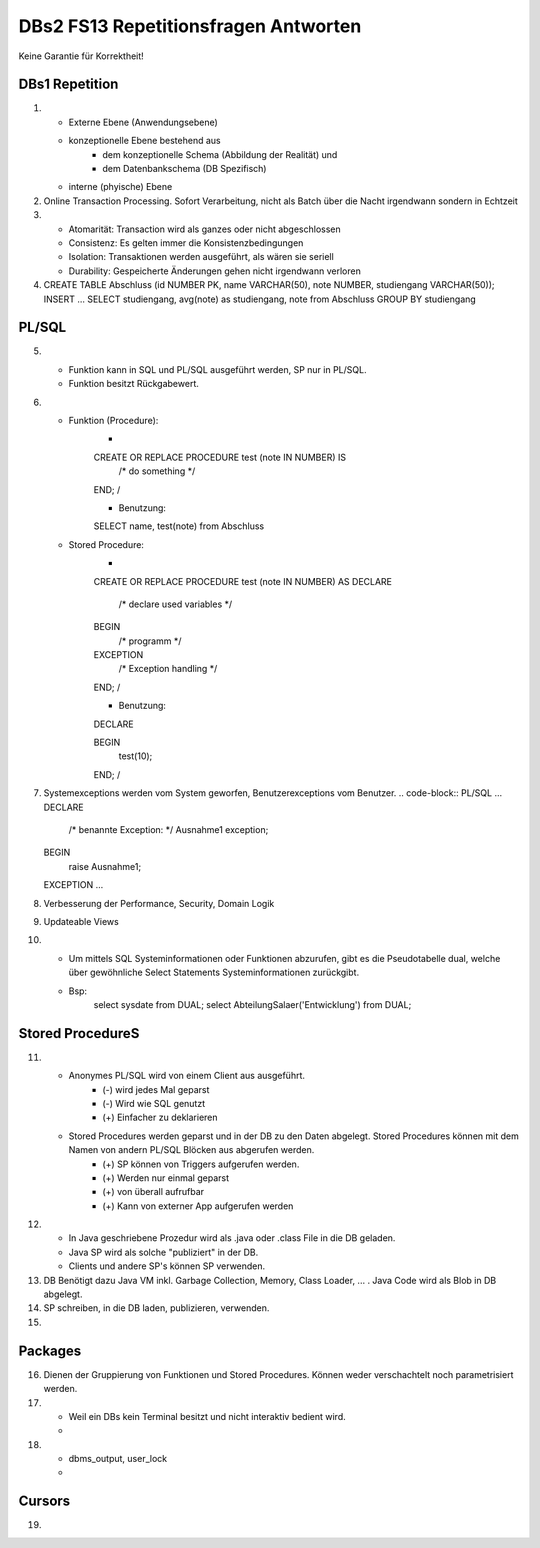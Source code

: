 DBs2 FS13 Repetitionsfragen Antworten
=====================================

Keine Garantie für Korrektheit!

DBs1 Repetition
---------------
1) 	
	* Externe Ebene (Anwendungsebene)
	* konzeptionelle Ebene bestehend aus
		* dem konzeptionelle Schema (Abbildung der Realität) und 
		* dem Datenbankschema (DB Spezifisch)
	* interne (phyische) Ebene

2) 	Online Transaction Processing. Sofort Verarbeitung, nicht als Batch über die Nacht irgendwann sondern in Echtzeit

3) 	
	* Atomarität: Transaction wird als ganzes oder nicht abgeschlossen
	* Consistenz: Es gelten immer die Konsistenzbedingungen
	* Isolation: Transaktionen werden ausgeführt, als wären sie seriell
	* Durability: Gespeicherte Änderungen gehen nicht irgendwann verloren

4) 	.. code-block:: SQL
	CREATE TABLE Abschluss (id NUMBER PK, name VARCHAR(50), note NUMBER, studiengang VARCHAR(50));
	INSERT ...
	SELECT studiengang, avg(note) as studiengang, note from Abschluss
	GROUP BY studiengang

PL/SQL
------
5)	
	* Funktion kann in SQL und PL/SQL ausgeführt werden, SP nur in PL/SQL.
	* Funktion besitzt Rückgabewert.

6)	
	* Funktion (Procedure):	
		* .. code-block:: PL/SQL	
		CREATE OR REPLACE PROCEDURE test (note IN NUMBER) IS
			/* do something */
		END;
		/

		* Benutzung:
		.. code-block:: PL/SQL	
		SELECT name, test(note) from Abschluss

	* Stored Procedure:
		* .. code-block:: PL/SQL	
		CREATE OR REPLACE PROCEDURE test (note IN NUMBER) AS
		DECLARE
			/* declare used variables */
		BEGIN
			/* programm */
		EXCEPTION
			/* Exception handling */
		END;
		/

		* Benutzung: 
		.. code-block:: PL/SQL	
		DECLARE 
	
		BEGIN
			test(10);
		END;
		/

7)	Systemexceptions werden vom System geworfen, Benutzerexceptions vom Benutzer.
	.. code-block:: PL/SQL	
	...
	DECLARE
		/* benannte Exception: */
		Ausnahme1 exception;
	BEGIN
		raise Ausnahme1;
	EXCEPTION
	...

8)	Verbesserung der Performance, Security, Domain Logik
	
9)	Updateable Views

10)	
	* Um mittels SQL Systeminformationen oder Funktionen abzurufen, gibt es die Pseudotabelle dual, welche über gewöhnliche Select Statements Systeminformationen zurückgibt. 
	* Bsp: 
		.. code-block:: SQL
		select sysdate from DUAL;  
		select AbteilungSalaer('Entwicklung') from DUAL;

Stored ProcedureS
----------------
11)	
	* Anonymes PL/SQL wird von einem Client aus ausgeführt.
		* (-) wird jedes Mal geparst
		* (-) Wird wie SQL genutzt
		* (+) Einfacher zu deklarieren
	* Stored Procedures werden geparst und in der DB zu den Daten abgelegt. Stored Procedures können mit dem Namen von andern PL/SQL Blöcken aus abgerufen werden. 
		* (+) SP können von Triggers aufgerufen werden.
		* (+) Werden nur einmal geparst
		* (+) von überall aufrufbar
		* (+) Kann von externer App aufgerufen werden

12)	
	* In Java geschriebene Prozedur wird als .java oder .class File in die DB geladen.
	* Java SP wird als solche "publiziert" in der DB.
	* Clients und andere SP's können SP verwenden.
	
13) DB Benötigt dazu Java VM inkl. Garbage Collection, Memory, Class Loader, ... . Java Code wird als Blob in DB abgelegt.

14) SP schreiben, in die DB laden, publizieren, verwenden.

15)

Packages
--------
16) Dienen der Gruppierung von Funktionen und Stored Procedures. Können weder verschachtelt noch parametrisiert werden.

17) 
	* Weil ein DBs kein Terminal besitzt und nicht interaktiv bedient wird. 
	* .. code-block:: PL/SQL
		-- Package SET:
		SET SERVeROUTPUT ON
		DBMS_OUTPUT.PUT_LINE --(works like OS Pipe)

18) 
	* dbms_output, user_lock
	* .. code-block:: PL/SQL
		CREATE OR REPLACE PACKAGE emp_actions AS  -- spec
			-- function and proedure declaration
		END emp_actions;

		CREATE OR REPLACE PACKAGE BODY emp_actions AS  -- body
			-- function and proedure specification
		END emp_actions;

Cursors
-------
19) 
